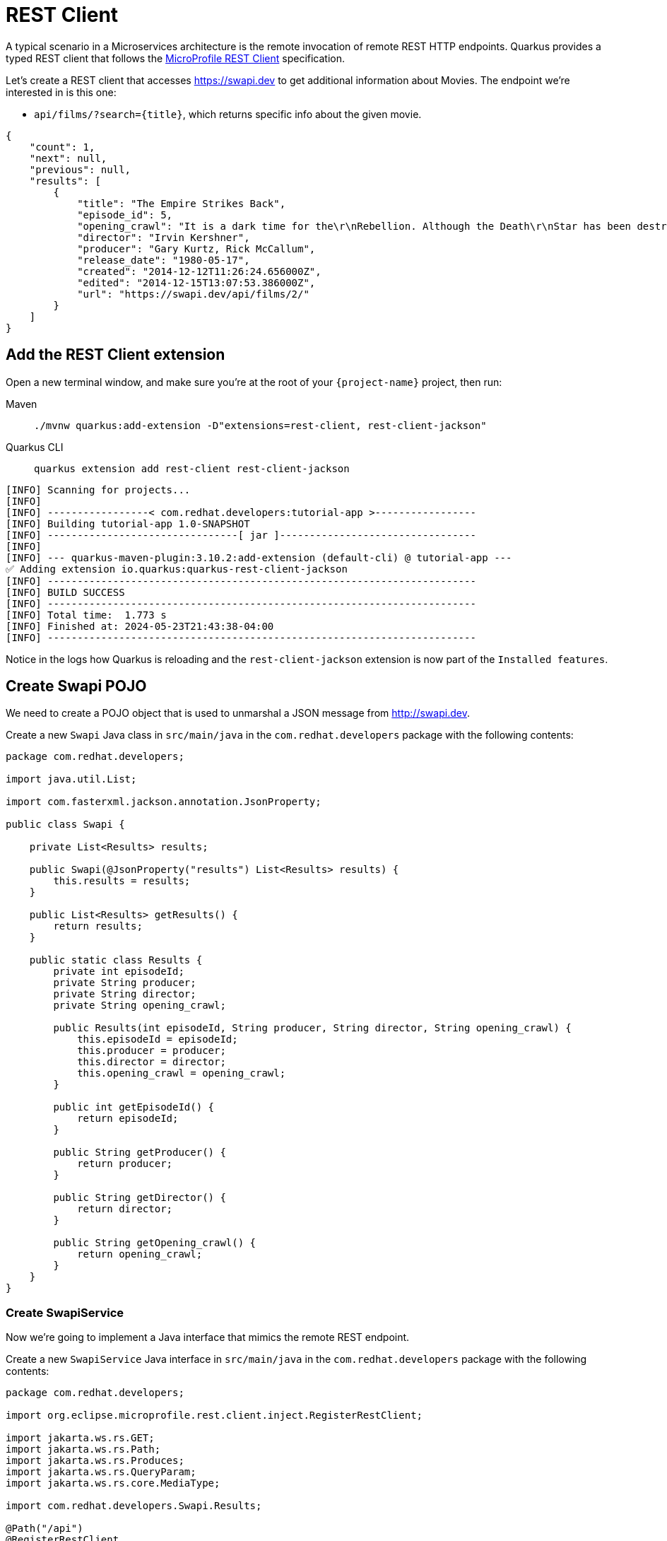 = REST Client

A typical scenario in a Microservices architecture is the remote invocation of remote REST HTTP endpoints. Quarkus provides a typed REST client that follows the  https://github.com/eclipse/microprofile-rest-client[MicroProfile REST Client, window=_blank] specification.

Let's create a REST client that accesses https://swapi.dev[window=_blank] to get additional information about Movies. The endpoint we're interested in is this one:

* `api/films/?search=\{title\}`, which returns specific info about the given movie.

[.console-output]
[source, json]
----
{
    "count": 1, 
    "next": null, 
    "previous": null, 
    "results": [
        {
            "title": "The Empire Strikes Back", 
            "episode_id": 5, 
            "opening_crawl": "It is a dark time for the\r\nRebellion. Although the Death\r\nStar has been destroyed,\r\nImperial troops have driven the\r\nRebel forces from their hidden\r\nbase and pursued them across\r\nthe galaxy.\r\n\r\nEvading the dreaded Imperial\r\nStarfleet, a group of freedom\r\nfighters led by Luke Skywalker\r\nhas established a new secret\r\nbase on the remote ice world\r\nof Hoth.\r\n\r\nThe evil lord Darth Vader,\r\nobsessed with finding young\r\nSkywalker, has dispatched\r\nthousands of remote probes into\r\nthe far reaches of space....", 
            "director": "Irvin Kershner", 
            "producer": "Gary Kurtz, Rick McCallum", 
            "release_date": "1980-05-17",            
            "created": "2014-12-12T11:26:24.656000Z", 
            "edited": "2014-12-15T13:07:53.386000Z", 
            "url": "https://swapi.dev/api/films/2/"
        }
    ]
}
----

== Add the REST Client extension

Open a new terminal window, and make sure you’re at the root of your `{project-name}` project, then run:

[tabs]
====
Maven::
+
--
[.console-input]
[source,bash,subs="+macros,+attributes"]
----
./mvnw quarkus:add-extension -D"extensions=rest-client, rest-client-jackson"
----

--
Quarkus CLI::
+
--
[.console-input]
[source,bash,subs="+macros,+attributes"]
----
quarkus extension add rest-client rest-client-jackson
----
--
====


[.console-output]
[source,text]
----
[INFO] Scanning for projects...
[INFO]
[INFO] -----------------< com.redhat.developers:tutorial-app >-----------------
[INFO] Building tutorial-app 1.0-SNAPSHOT
[INFO] --------------------------------[ jar ]---------------------------------
[INFO]
[INFO] --- quarkus-maven-plugin:3.10.2:add-extension (default-cli) @ tutorial-app ---
✅ Adding extension io.quarkus:quarkus-rest-client-jackson
[INFO] ------------------------------------------------------------------------
[INFO] BUILD SUCCESS
[INFO] ------------------------------------------------------------------------
[INFO] Total time:  1.773 s
[INFO] Finished at: 2024-05-23T21:43:38-04:00
[INFO] ------------------------------------------------------------------------
----

Notice in the logs how Quarkus is reloading and the `rest-client-jackson` extension is now part of the `Installed features`.

== Create Swapi POJO

We need to create a POJO object that is used to unmarshal a JSON message from http://swapi.dev[window=_blank].

Create a new `Swapi` Java class in `src/main/java` in the `com.redhat.developers` package with the following contents:

[.console-input]
[source,java]
----
package com.redhat.developers;

import java.util.List;

import com.fasterxml.jackson.annotation.JsonProperty;

public class Swapi {
        
    private List<Results> results;

    public Swapi(@JsonProperty("results") List<Results> results) {
        this.results = results;
    }

    public List<Results> getResults() {
        return results;
    }
    
    public static class Results {
        private int episodeId;
        private String producer;
        private String director;
        private String opening_crawl;

        public Results(int episodeId, String producer, String director, String opening_crawl) {
            this.episodeId = episodeId;
            this.producer = producer;
            this.director = director;
            this.opening_crawl = opening_crawl;
        }

        public int getEpisodeId() {
            return episodeId;
        }

        public String getProducer() {
            return producer;
        }

        public String getDirector() {
            return director;
        }

        public String getOpening_crawl() {
            return opening_crawl;
        }       
    }
}
----

=== Create SwapiService

Now we're going to implement a Java interface that mimics the remote REST endpoint.

Create a new `SwapiService` Java interface in `src/main/java` in the `com.redhat.developers` package with the following contents:

[.console-input]
[source,java]
----
package com.redhat.developers;

import org.eclipse.microprofile.rest.client.inject.RegisterRestClient;

import jakarta.ws.rs.GET;
import jakarta.ws.rs.Path;
import jakarta.ws.rs.Produces;
import jakarta.ws.rs.QueryParam;
import jakarta.ws.rs.core.MediaType;

import com.redhat.developers.Swapi.Results;

@Path("/api")
@RegisterRestClient
public interface SwapiService {
    @GET
    @Path("/films")
    @Produces(MediaType.APPLICATION_JSON)
    Swapi getMovieByTitle(@QueryParam("search") String title);

}
----

== Configure REST Client properties

Add the following properties to your `application.properties` in `src/main/resources`:

[.console-input]
[source,properties]
----
quarkus.rest-client."com.redhat.developers.SwapiService".url=https://swapi.dev
----

== Create MovieDTO

We're going to enhance our `MovieResource` endpoint by creating a new `MovieDTO` POJO and add the additional information provided by the `SwapiService`.

Create a new `MovieDTO` Java class in `src/main/java` in the `com.redhat.developers` package with the following contents:

[.console-input]
[source,java]
----
package com.redhat.developers;

import java.sql.Date;
import java.util.List;

import com.redhat.developers.Swapi.Results;

public class MovieDTO {
    private String title;
    private Date releaseDate;
    private int episodeId;
    private String producer;
    private String director;
    private String opening_crawl;

    private MovieDTO(String title, Date releaseDate, int episodeId, String producer, String director, String opening_crawl) {
        this.title = title;
        this.releaseDate = releaseDate;
        this.episodeId = episodeId;
        this.producer = producer;
        this.director = director;
        this.opening_crawl = opening_crawl;
    }

    public static MovieDTO of(Movie movie, Swapi swapi){
        List<Results> results = swapi.getResults();
        Results result = results.get(0);
        
        return new MovieDTO(
            movie.title,
            movie.releaseDate,
            result.getEpisodeId(),
            result.getProducer(),
            result.getDirector(),
            result.getOpening_crawl()
        );
    }

    public String getTitle() {
        return title;
    }

    public Date getReleaseDate() {
        return releaseDate;
    }

    public int getEpisodeId() {
        return episodeId;
    }

    public String getProducer() {
        return producer;
    }

    public String getDirector() {
        return director;
    }

    public String getOpening_crawl() {
        return opening_crawl;
    }
}
----

== Change MovieResource to use SwapiService

Now that we have all the required classes, we can change `MovieResource` to get movies by title and use our `SwapiService` REST client via the `@RestClient` annotation.

Change the `MovieResource` Java class in `src/main/java` in the `com.redhat.developers` package with the following contents:

[.console-input]
[source,java]
----
package com.redhat.developers;

import java.util.List;
import java.util.stream.Collectors;

import org.eclipse.microprofile.rest.client.inject.RestClient;

import jakarta.inject.Inject;
import jakarta.transaction.Transactional;
import jakarta.ws.rs.Consumes;
import jakarta.ws.rs.GET;
import jakarta.ws.rs.POST;
import jakarta.ws.rs.Path;
import jakarta.ws.rs.Produces;
import jakarta.ws.rs.QueryParam;
import jakarta.ws.rs.core.MediaType;
import jakarta.ws.rs.core.Response;
import jakarta.ws.rs.core.Response.Status;

@Path("/movie")
public class MovieResource {

    @RestClient
    @Inject
    SwapiService swapiService;

    @GET
    @Produces(MediaType.APPLICATION_JSON)
    public List<MovieDTO> movies(@QueryParam("year") String year) {
        if (year != null) {
            return Movie.findByYear(Integer.parseInt(year)).stream()
            .map(movie -> MovieDTO.of(movie, swapiService.getMovieByTitle(movie.title)))
            .collect(Collectors.toList());
        }
        return Movie.<Movie>listAll().stream()
            .map(movie -> MovieDTO.of(movie, swapiService.getMovieByTitle(movie.title)))
            .collect(Collectors.toList());
    }

    @Transactional
    @POST
    @Consumes(MediaType.APPLICATION_JSON)
    @Produces(MediaType.APPLICATION_JSON)
    public Response newMovie(Movie movie) {
        movie.id = null;
        movie.persist();
        return Response.status(Status.CREATED).entity(movie).build();
    }
}
----

== Invoke the endpoint

You can check your new implementation using a REST client by pointing your browser to http://localhost:8080/movie?year=1980[window=_blank]

You can also run the following command:

[.console-input]
[source,bash]
----
curl -w '\n' localhost:8080/movie?year=1980
----

[.console-output]
[source,json]
----
[
  {
    "title": "The Empire Strikes Back",
    "releaseDate": "1980-05-17",
    "episodeId": 0,
    "producer": "Gary Kurtz, Rick McCallum",
    "director": "Irvin Kershner",
    "opening_crawl": "It is a dark time for the\r\nRebellion. Although the Death\r\nStar has been destroyed,\r\nImperial troops have driven the\r\nRebel forces from their hidden\r\nbase and pursued them across\r\nthe galaxy.\r\n\r\nEvading the dreaded Imperial\r\nStarfleet, a group of freedom\r\nfighters led by Luke Skywalker\r\nhas established a new secret\r\nbase on the remote ice world\r\nof Hoth.\r\n\r\nThe evil lord Darth Vader,\r\nobsessed with finding young\r\nSkywalker, has dispatched\r\nthousands of remote probes into\r\nthe far reaches of space...."
  }
]
----
